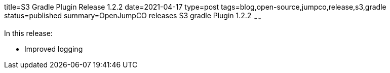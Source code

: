 title=S3 Gradle Plugin Release 1.2.2
date=2021-04-17
type=post
tags=blog,open-source,jumpco,release,s3,gradle
status=published
summary=OpenJumpCO releases S3 gradle Plugin 1.2.2
~~~~~~

In this release:

* Improved logging

